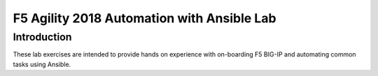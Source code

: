F5 Agility 2018 Automation with Ansible Lab
===========================================

Introduction
------------

These lab exercises are intended to provide hands on experience with on-boarding
F5 BIG-IP and automating common tasks using Ansible.
